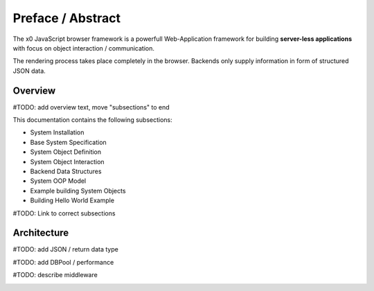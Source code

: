.. intro

Preface / Abstract
==================

The x0 JavaScript browser framework is a powerfull Web-Application framework for
building **server-less applications** with focus on object interaction / communication.

The rendering process takes place completely in the browser. Backends only supply
information in form of structured JSON data.

Overview
--------

#TODO: add overview text, move "subsections" to end

This documentation contains the following subsections:

* System Installation
* Base System Specification
* System Object Definition
* System Object Interaction
* Backend Data Structures
* System OOP Model
* Example building System Objects
* Building Hello World Example

#TODO: Link to correct subsections

Architecture
------------

#TODO: add JSON / return data type

#TODO: add DBPool / performance

#TODO: describe middleware

.. image:: \\images\\app.png
  :alt: x0 Architecture Picture
